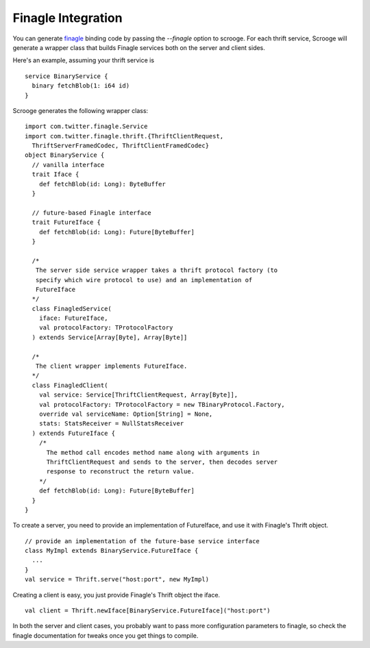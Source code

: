 Finagle Integration
===================

You can generate `finagle <https://github.com/twitter/finagle>`_ binding code
by passing the `--finagle` option to scrooge. For each thrift service, Scrooge
will generate a wrapper class that builds Finagle services both on the server
and client sides.

Here's an example, assuming your thrift service is

::

    service BinaryService {
      binary fetchBlob(1: i64 id)
    }

Scrooge generates the following wrapper class:

::

    import com.twitter.finagle.Service
    import com.twitter.finagle.thrift.{ThriftClientRequest,
      ThriftServerFramedCodec, ThriftClientFramedCodec}
    object BinaryService {
      // vanilla interface
      trait Iface {
        def fetchBlob(id: Long): ByteBuffer
      }

      // future-based Finagle interface
      trait FutureIface {
        def fetchBlob(id: Long): Future[ByteBuffer]
      }

      /*
       The server side service wrapper takes a thrift protocol factory (to
       specify which wire protocol to use) and an implementation of
       FutureIface
      */
      class FinagledService(
        iface: FutureIface,
        val protocolFactory: TProtocolFactory
      ) extends Service[Array[Byte], Array[Byte]]

      /*
       The client wrapper implements FutureIface.
      */
      class FinagledClient(
        val service: Service[ThriftClientRequest, Array[Byte]],
        val protocolFactory: TProtocolFactory = new TBinaryProtocol.Factory,
        override val serviceName: Option[String] = None,
        stats: StatsReceiver = NullStatsReceiver
      ) extends FutureIface {
        /*
          The method call encodes method name along with arguments in
          ThriftClientRequest and sends to the server, then decodes server
          response to reconstruct the return value.
        */
        def fetchBlob(id: Long): Future[ByteBuffer]
      }
    }

To create a server, you need to provide an implementation of FutureIface,
and use it with Finagle's Thrift object.

::

    // provide an implementation of the future-base service interface
    class MyImpl extends BinaryService.FutureIface {
      ...
    }
    val service = Thrift.serve("host:port", new MyImpl)

Creating a client is easy, you just provide Finagle's Thrift object the
iface.

::

    val client = Thrift.newIface[BinaryService.FutureIface]("host:port")

In both the server and client cases, you probably want to pass more
configuration parameters to finagle, so check the finagle documentation for
tweaks once you get things to compile.
